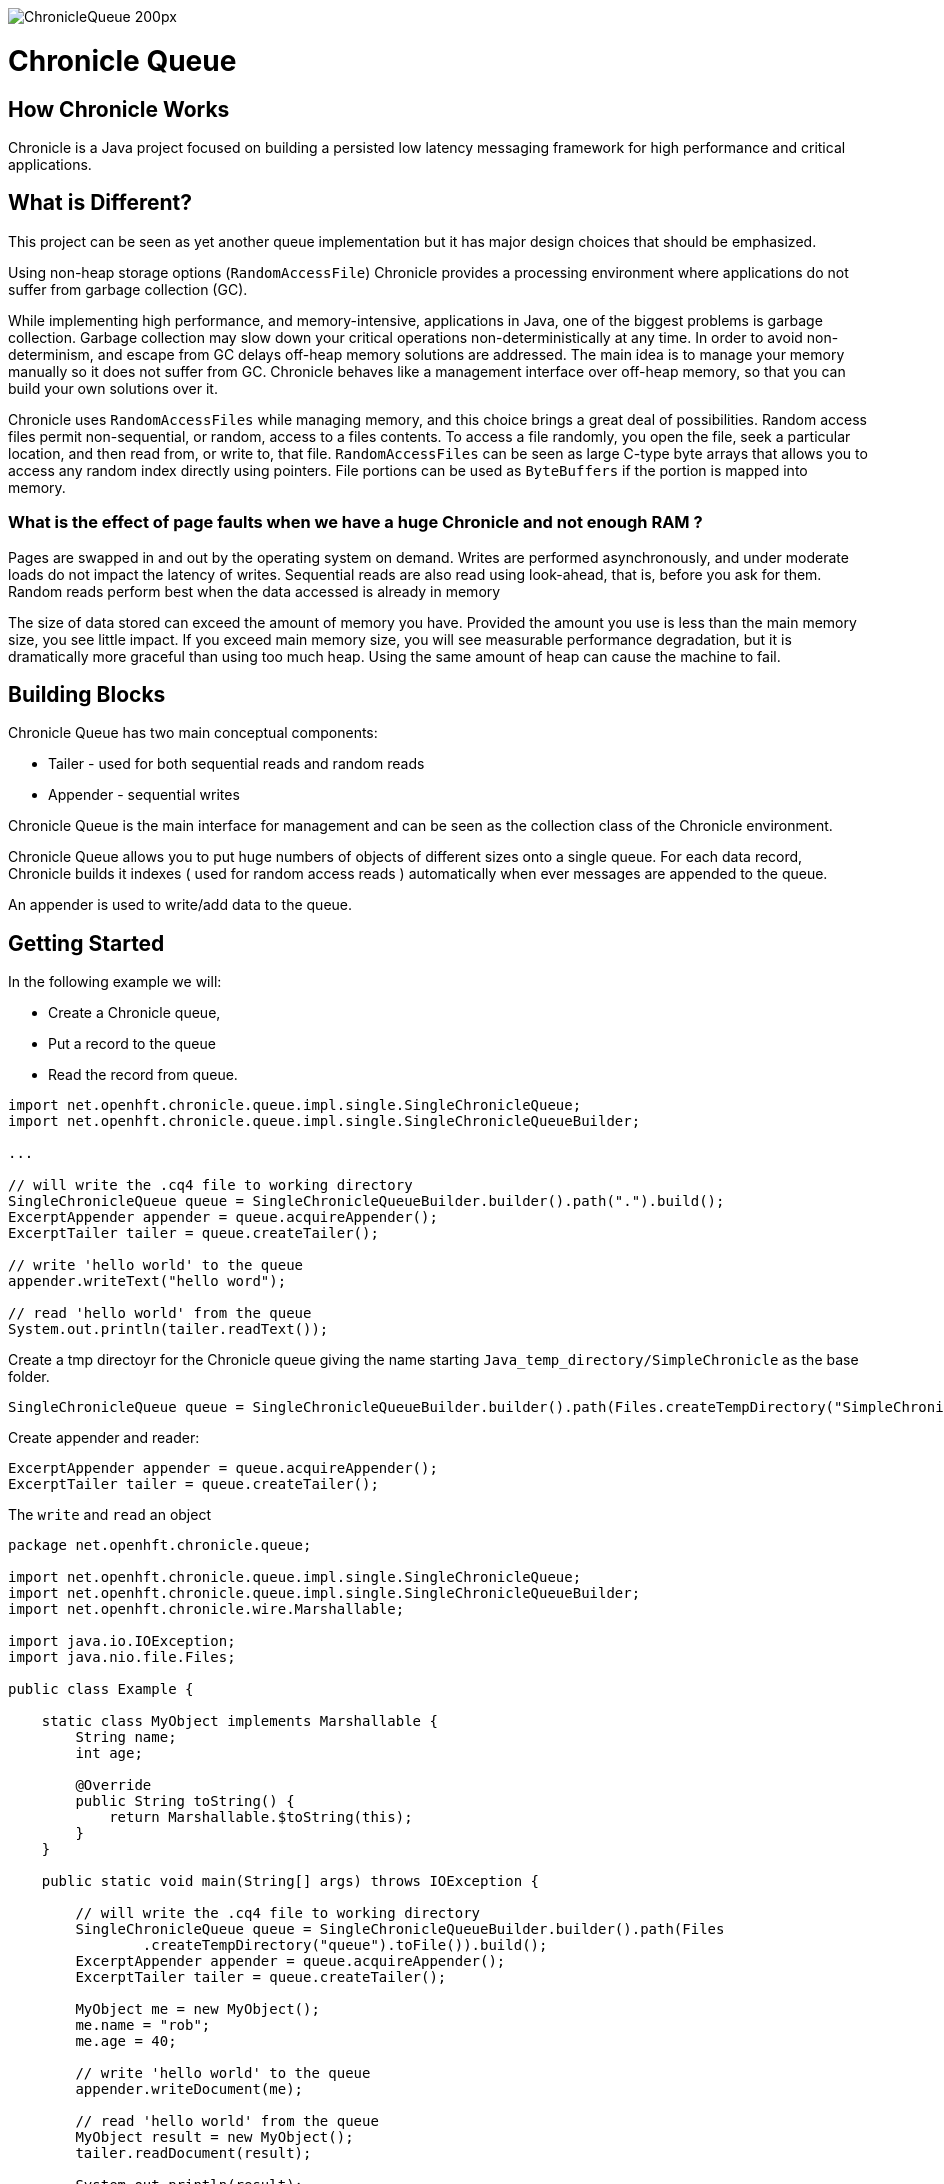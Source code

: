image::http://chronicle.software/wp-content/uploads/2014/07/ChronicleQueue_200px.png[]

= Chronicle Queue

== How Chronicle Works
Chronicle is a Java project focused on building a persisted low latency messaging framework for high performance and critical applications.

== What is Different?
This project can be seen as yet another queue implementation but it has major design choices that should be emphasized.

Using non-heap storage options (`RandomAccessFile`) Chronicle provides a processing environment where applications do not suffer from garbage collection (GC).

While implementing high performance, and memory-intensive, applications in Java, one of the biggest problems is garbage collection. Garbage collection may slow down your critical operations non-deterministically at any time. In order to avoid non-determinism, and escape from GC delays off-heap memory solutions are addressed. The main idea is to manage your memory manually so it does not suffer from GC. Chronicle behaves like a management interface over off-heap memory, so that you can build your own solutions over it.

Chronicle uses `RandomAccessFiles` while managing memory, and this choice brings a great deal of possibilities. Random access files permit non-sequential, or random, access to a files contents. To access a file randomly, you open the file, seek a particular location, and then read from, or write to, that file. `RandomAccessFiles` can be seen as large C-type byte arrays that allows you to access any random index directly using pointers. File portions can be used as `ByteBuffers` if the portion is mapped into memory.

=== What is the effect of page faults when we have a huge Chronicle and not enough RAM ?
Pages are swapped in and out by the operating system on demand.  Writes are performed asynchronously, and under moderate loads do not impact the latency of writes.  Sequential reads are also read using look-ahead, that is, before you ask for them.  Random reads perform best when the data accessed is already in memory

The size of data stored can exceed the amount of memory you have. Provided the amount you use is less than the main memory size, you see little impact.  If you exceed main memory size, you will see measurable performance degradation, but it is dramatically more graceful than using too much heap.  Using the same amount of heap can cause the machine to fail.

== Building Blocks

Chronicle Queue has two main conceptual components:

 - Tailer - used for both sequential reads and random reads
 - Appender - sequential writes

Chronicle Queue is the main interface for management and can be seen as the collection class of the Chronicle environment.

Chronicle Queue allows you to put huge numbers of objects of different sizes onto a single queue. For each data record, Chronicle builds it indexes ( used for random access reads ) automatically when ever messages are appended to the queue. 

An appender is used to write/add data to the queue.

 
== Getting Started
In the following example we will:

- Create a Chronicle queue,
- Put a record to the queue
- Read the record from queue.

[source,java]
----
import net.openhft.chronicle.queue.impl.single.SingleChronicleQueue;
import net.openhft.chronicle.queue.impl.single.SingleChronicleQueueBuilder;

...

// will write the .cq4 file to working directory
SingleChronicleQueue queue = SingleChronicleQueueBuilder.builder().path(".").build();
ExcerptAppender appender = queue.acquireAppender();
ExcerptTailer tailer = queue.createTailer();

// write 'hello world' to the queue
appender.writeText("hello word");

// read 'hello world' from the queue
System.out.println(tailer.readText());

----

Create a tmp directoyr for the Chronicle queue giving the name starting `Java_temp_directory/SimpleChronicle` as the base folder.

[source,java]
----
SingleChronicleQueue queue = SingleChronicleQueueBuilder.builder().path(Files.createTempDirectory("SimpleChronicle").toFile()).build();
----

Create appender and reader:

[source,java]
----
ExcerptAppender appender = queue.acquireAppender();
ExcerptTailer tailer = queue.createTailer();
----

The `write` and `read` an object 

[source,java]
----
package net.openhft.chronicle.queue;

import net.openhft.chronicle.queue.impl.single.SingleChronicleQueue;
import net.openhft.chronicle.queue.impl.single.SingleChronicleQueueBuilder;
import net.openhft.chronicle.wire.Marshallable;

import java.io.IOException;
import java.nio.file.Files;

public class Example {

    static class MyObject implements Marshallable {
        String name;
        int age;

        @Override
        public String toString() {
            return Marshallable.$toString(this);
        }
    }

    public static void main(String[] args) throws IOException {

        // will write the .cq4 file to working directory
        SingleChronicleQueue queue = SingleChronicleQueueBuilder.builder().path(Files
                .createTempDirectory("queue").toFile()).build();
        ExcerptAppender appender = queue.acquireAppender();
        ExcerptTailer tailer = queue.createTailer();

        MyObject me = new MyObject();
        me.name = "rob";
        me.age = 40;

        // write 'hello world' to the queue
        appender.writeDocument(me);

        // read 'hello world' from the queue
        MyObject result = new MyObject();
        tailer.readDocument(result);

        System.out.println(result);
    }

}
----

outputs the following: 

----
!net.openhft.chronicle.queue.Example$MyObject {
  name: rob,
  age: 40
}
----

== Tiered Indexing
Chronicle Queue uses tiered multi-level indexing to provide a fast and efficient method for searching for messages in a large queue.

=== Primary index
----
# position: 385, header: -1 #  <1>
--- !!meta-data #binary
index2index: [ #  <2>
  # length: 32768, used: 1
  262568, #  <3>
  0, 0, 0, 0, 0,
]
----

<1> `position` specifies the starting address of the data that follows, within the the queue (*.cq4) file.

<2> `index2Index` defines a pointer to the next lower level of index.

<3> specifies the point to the next level index.

NOTE: In this way, indexes can be tiered (primary, secondary, tertiary, etc.) as required to enhance indexing speed and efficiency.

=== Final level index

----
# position: 262568, header: -1 #  <1>
--- !!meta-data #binary
index: [ #  <2>
  # length: 32768, used: 1
  524744, #  <3>
  0, 0, 0, 0, 0, 0, 0, 0,
]
----
<1> `position` specifies the point in the queue.

<2> `index` defines a pointer to the data.

<3> specifies the point in the queue where the data begins.

=== Data location

----
# position: 524744, header: 0 #  <1>
--- !!data #binary #  <2>
"": some more text
...
# 785952 bytes remaining

----
<1> `position` specifies the point in the queue where the data begins.

<2> `data` defines the information that follows is data (`--- !!data #binary #`), rather than than meta data (`--- !!meta-data #binary`).

== File rolling

A Chronicle Queue is a logical view of a directory on the file-system.
The queue data itself is split across multiple files, each of which contains
data belonging to a single _cycle_. The length of the cycle is determined by
the _rollCycle_ parameter passed to the queue builder.

Example configuration of _RollCycle_:

   * `RollCycles.DAILY` events stored in the queue will be grouped into 24-hour periods
   * `RollCycles.HOURLY` every hour, a new queue file will be created for written events

As new files are created to accommodate events being written to the queue, a persisted
data-structure (`directory-listing.cq4t`) is updated with the lowest and highest
_cycle_ numbers present in the directory.

Maintaining this table allows an `ExcerptTailer` to busy-spin waiting for new data to
be appended to the queue, without the need to make costly calls to the file-system to
check for the existence of new queue files.

=== Read-only mode

When opening a queue in read-only mode, it is not possible to utilise the structure
described above (since the structure needs to be written to). In this case,
Chronicle Queue will fallback to inspecting the file-system to determine when
new queue files are created.

For this reason, significant garbage will be generated when using an `ExcerptTailer`
in a busy-spin loop in read-only mode.

=== Queue File Reference Counting (Enterprise Edition Feature)

As a queue is written to, it will create a new file for each _roll-cycle_.

Over time, it may become necessary to automatically delete or archive
old files. An automated process needs to ensure that there are not active
file-handles open on a queue file before attempting to delete.

To facilitate this operation, Enterprise Chronicle Queue tracks
references to its _roll-cycle_ files internally.

The suggested approach is to perform the maintenance operation from
a separate JVM to the application, in the following manner:

[source, java]
....
public void removeOldQueueFiles() throws IOException {
    final Path queuePath = Paths.get("/path/to/queue");
    try (final SingleChronicleQueue queue = SingleChronicleQueueBuilder.
            binary(queuePath).build()) {

        try (final Stream<Path> queueFiles = Files.list(queuePath).
                filter(p -> p.toString().endsWith(SingleChronicleQueue.SUFFIX))) {

            queueFiles.filter(p -> isReadyForDelete(p)).map(Path::toFile).
                    filter(f -> queue.numberOfReferences(f) == 0).
                    forEach(File::delete);

        }
    }
}
....

Use the `ChronicleQueue.numberOfReferences()` method to ensure that there are
zero references to a given file before attempting to delete it.

== Configuration

Chronicle Queue (CQ) can be configured via a number of methods on the `SingleChronicleQueueBuilder` class.

=== RollCycle

One such piece of configuration is the `RollCycle` that determines the rate at which CQ will roll the underlying queue files.
For instance, using the following code snippet will result in the queue files being rolled (i.e. a new file created) every hour:

[source,java]
----
SingleChronicleQueueBuilder.binary(queuePath).rollCycle(RollCycles.HOURLY).build()
----

Once a queue's roll-cycle has been set, it cannot be changed at a later date.
More formally, after the first append has been made to a Chronicle Queue, any further instances of `SingleChronicleQueue`
configured to use the same path _must_ be configured to use the same roll-cycle.

This check is enforced by `SingleChronicleQueueBuilder`, so the following code causes an exception to be thrown:

[source,java]
----
final Path queueDir = Paths.get("/data/queue/my-queue");
try (ChronicleQueue queue = SingleChronicleQueueBuilder.binary(queueDir).rollCycle(SECONDLY).build()) {
    // this append call will 'lock' the queue to use the SECONDLY roll-cycle
    try (DocumentContext documentContext = queue.acquireAppender().writingDocument()) {
        documentContext.wire().write("somekey").text("somevalue");
    }
}

// this call will fail since we are trying to create a new queue,
// at the same location, with a different roll-cycle
try (ChronicleQueue recreated = SingleChronicleQueueBuilder.binary(queueDir).rollCycle(HOURLY).build()) {

}
----

In the case where a Chronicle Queue instance is created _before_ any appends have been made, and there is
a subsequent append operation with a _different_ roll-cycle, then the roll-cycle will be updated to match the
persisted roll-cycle. In this case, a warning log message will be printed in order to notify the library user
of the situation:

[source,java]
----
// creates a queue with roll-cycle MINUTELY
try (ChronicleQueue minuteRollCycleQueue = SingleChronicleQueueBuilder.binary(queueDir).rollCycle(MINUTELY).build()) {
    // creates a queue with roll-cycle HOURLY - valid since no appends have yet been made
    try (ChronicleQueue hourlyRollCycleQueue = SingleChronicleQueueBuilder.binary(queueDir).rollCycle(HOURLY).build()) {
        // append using the HOURLY roll-cycle
        try (DocumentContext documentContext = hourlyRollCycleQueue.acquireAppender().writingDocument()) {
            documentContext.wire().write("somekey").text("somevalue");
        }
    }
    // now try to append using the queue configured with roll-cycle MINUTELY
    try (DocumentContext documentContext2 = minuteRollCycleQueue.acquireAppender().writingDocument()) {
        documentContext2.wire().write("otherkey").text("othervalue");
    }
}
----
console output:
[source]
----
[main] WARN SingleChronicleQueue - Queue created with roll-cycle MINUTELY, but files on disk use roll-cycle HOURLY.
    Overriding this queue to use HOURLY
----

